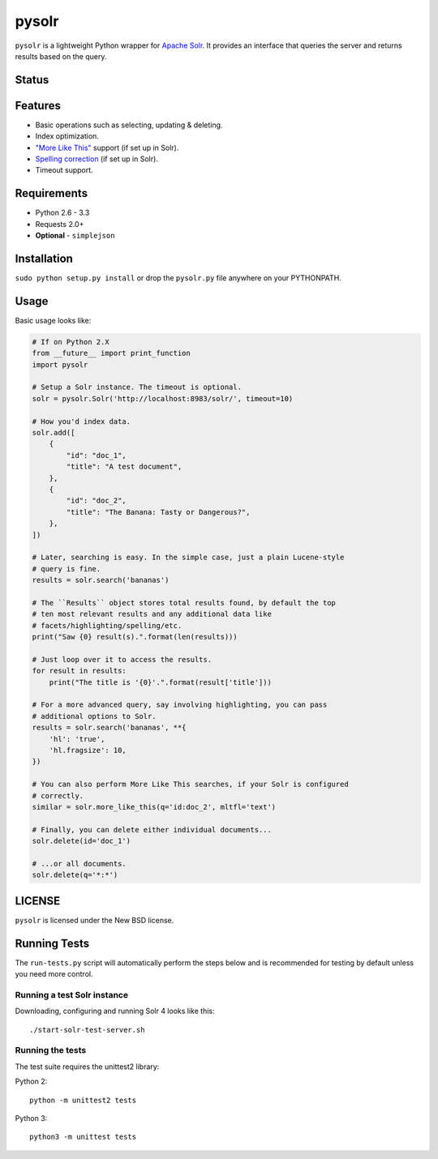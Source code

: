 ======
pysolr
======

``pysolr`` is a lightweight Python wrapper for `Apache Solr`_. It provides an
interface that queries the server and returns results based on the query.

.. _`Apache Solr`: http://lucene.apache.org/solr/


Status
======

.. image:: https://secure.travis-ci.org/toastdriven/pysolr.png
   :target: https://secure.travis-ci.org/toastdriven/pysolr


Features
========

* Basic operations such as selecting, updating & deleting.
* Index optimization.
* `"More Like This" <http://wiki.apache.org/solr/MoreLikeThis>`_ support (if set up in Solr).
* `Spelling correction <http://wiki.apache.org/solr/SpellCheckComponent>`_ (if set up in Solr).
* Timeout support.


Requirements
============

* Python 2.6 - 3.3
* Requests 2.0+
* **Optional** - ``simplejson``


Installation
============

``sudo python setup.py install`` or drop the ``pysolr.py`` file anywhere on your
PYTHONPATH.


Usage
=====

Basic usage looks like:

.. code-block:: python

    # If on Python 2.X
    from __future__ import print_function
    import pysolr

    # Setup a Solr instance. The timeout is optional.
    solr = pysolr.Solr('http://localhost:8983/solr/', timeout=10)

    # How you'd index data.
    solr.add([
        {
            "id": "doc_1",
            "title": "A test document",
        },
        {
            "id": "doc_2",
            "title": "The Banana: Tasty or Dangerous?",
        },
    ])

    # Later, searching is easy. In the simple case, just a plain Lucene-style
    # query is fine.
    results = solr.search('bananas')

    # The ``Results`` object stores total results found, by default the top
    # ten most relevant results and any additional data like
    # facets/highlighting/spelling/etc.
    print("Saw {0} result(s).".format(len(results)))

    # Just loop over it to access the results.
    for result in results:
        print("The title is '{0}'.".format(result['title']))

    # For a more advanced query, say involving highlighting, you can pass
    # additional options to Solr.
    results = solr.search('bananas', **{
        'hl': 'true',
        'hl.fragsize': 10,
    })

    # You can also perform More Like This searches, if your Solr is configured
    # correctly.
    similar = solr.more_like_this(q='id:doc_2', mltfl='text')

    # Finally, you can delete either individual documents...
    solr.delete(id='doc_1')

    # ...or all documents.
    solr.delete(q='*:*')


LICENSE
=======

``pysolr`` is licensed under the New BSD license.


Running Tests
=============

The ``run-tests.py`` script will automatically perform the steps below and is recommended for testing by
default unless you need more control.

Running a test Solr instance
~~~~~~~~~~~~~~~~~~~~~~~~~~~~

Downloading, configuring and running Solr 4 looks like this::

    ./start-solr-test-server.sh

Running the tests
~~~~~~~~~~~~~~~~~

The test suite requires the unittest2 library:

Python 2::

    python -m unittest2 tests

Python 3::

    python3 -m unittest tests


